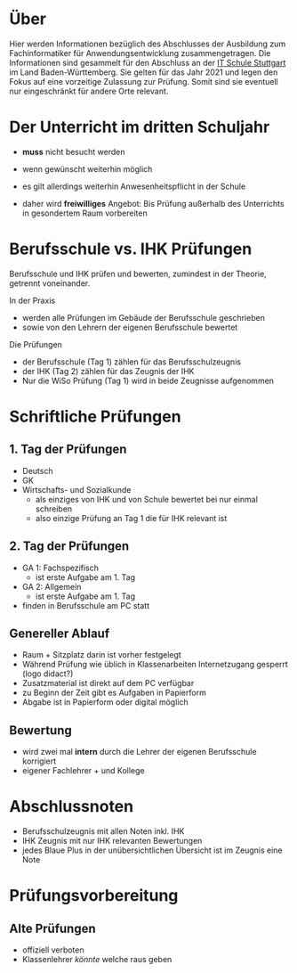 * Über

Hier werden Informationen bezüglich des Abschlusses der Ausbildung zum Fachinformatiker für Anwendungsentwicklung zusammengetragen.
Die Informationen sind gesammelt für den Abschluss an der [[https:its-stuttgart.de][IT Schule Stuttgart]] im Land Baden-Württemberg.
Sie gelten für das Jahr 2021 und legen den Fokus auf eine vorzeitige Zulassung zur Prüfung.
Somit sind sie eventuell nur eingeschränkt für andere Orte relevant.

* Der Unterricht im dritten Schuljahr

- *muss* nicht besucht werden
- wenn gewünscht weiterhin möglich
- es gilt allerdings weiterhin Anwesenheitspflicht in der Schule
  
- daher wird *freiwilliges* Angebot: Bis Prüfung außerhalb des Unterrichts in gesondertem Raum vorbereiten

* Berufsschule vs. IHK Prüfungen

Berufsschule und IHK prüfen und bewerten, zumindest in der Theorie, getrennt voneinander.

In der Praxis
- werden alle Prüfungen im Gebäude der Berufsschule geschrieben
- sowie von den Lehrern der eigenen Berufsschule bewertet

Die Prüfungen
- der Berufsschule (Tag 1) zählen für das Berufsschulzeugnis
- der IHK (Tag 2) zählen für das Zeugnis der IHK
- Nur die WiSo Prüfung (Tag 1) wird in beide Zeugnisse aufgenommen

* Schriftliche Prüfungen

** 1. Tag der Prüfungen

  - Deutsch
  - GK
  - Wirtschafts- und Sozialkunde
    - als einziges von IHK und von Schule bewertet bei nur einmal schreiben
    - also einzige Prüfung an Tag 1 die für IHK relevant ist
      
** 2. Tag der Prüfungen

    - GA 1: Fachspezifisch
      - ist erste Aufgabe am 1. Tag
    - GA 2: Allgemein
      - ist erste Aufgabe am 1. Tag
    - finden in Berufsschule am PC statt
  
** Genereller  Ablauf

- Raum + Sitzplatz darin ist vorher festgelegt
- Während Prüfung wie üblich in Klassenarbeiten Internetzugang gesperrt (logo didact?)
- Zusatzmaterial ist direkt auf dem PC verfügbar
- zu Beginn der Zeit gibt es Aufgaben in Papierform
- Abgabe ist in Papierform oder digital möglich

** Bewertung

- wird zwei mal *intern* durch die Lehrer der eigenen Berufsschule korrigiert
- eigener Fachlehrer + und Kollege
  
* Abschlussnoten

- Berufsschulzeugnis mit allen Noten inkl. IHK
- IHK Zeugnis mit nur IHK relevanten Bewertungen
- jedes Blaue Plus in der unübersichtlichen Übersicht ist im Zeugnis eine Note

* Prüfungsvorbereitung

** Alte Prüfungen
- offiziell verboten
- Klassenlehrer /könnte/ welche raus geben

